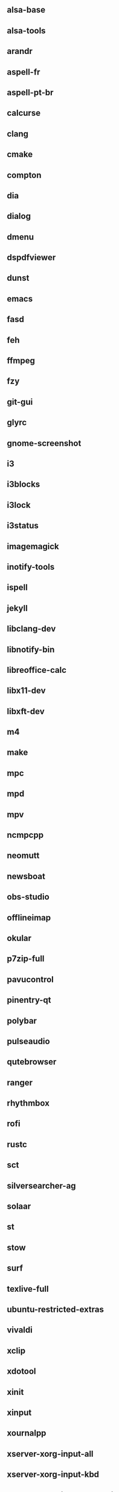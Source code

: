 ** alsa-base
** alsa-tools
** arandr
** aspell-fr
** aspell-pt-br
** calcurse
** clang
** cmake
** compton
** dia
** dialog
** dmenu
** dspdfviewer
** dunst
** emacs
** fasd
** feh
** ffmpeg
** fzy
** git-gui
** glyrc
** gnome-screenshot
** i3
** i3blocks
** i3lock
** i3status
** imagemagick
** inotify-tools
** ispell
** jekyll
** libclang-dev
** libnotify-bin
** libreoffice-calc
** libx11-dev
** libxft-dev
** m4
** make
** mpc
** mpd
** mpv
** ncmpcpp
** neomutt
** newsboat
** obs-studio
** offlineimap
** okular
** p7zip-full
** pavucontrol
** pinentry-qt
** polybar
** pulseaudio
** qutebrowser
** ranger
** rhythmbox
** rofi
** rustc
** sct
** silversearcher-ag
** solaar
** st
** stow
** surf
** texlive-full
** ubuntu-restricted-extras
** vivaldi
** xclip
** xdotool
** xinit
** xinput
** xournalpp
** xserver-xorg-input-all
** xserver-xorg-input-kbd
** xserver-xorg-input-synaptics
** xserver-xorg-input-wacom 
** youtube-dl
** zathura
** zenity
** zsh
